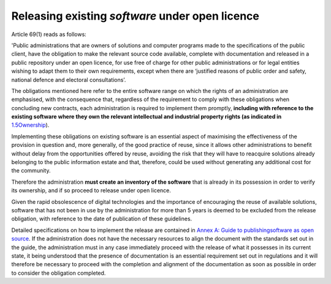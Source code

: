 Releasing existing *software* under open licence
-----------------------------------------------

Article 69(1) reads as follows:

'Public administrations that are owners of solutions and computer
programs made to the specifications of the public client, have the
obligation to make the relevant source code available, complete with
documentation and released in a public repository under an open licence,
for use free of charge for other public administrations or for legal
entities wishing to adapt them to their own requirements, except when
there are ‘justified reasons of public order and safety, national
defence and electoral consultations’.

The obligations mentioned here refer to the entire software range on
which the rights of an administration are emphasised, with the
consequence that, regardless of the requirement to comply with these
obligations when concluding new contracts, each administration is
required to implement them promptly, **including with reference to the
existing software where they own the relevant intellectual and
industrial property rights (as indicated in**
`1.5 <#_Toc535583316>`__\ `Ownership <#_Toc535583316>`__).

Implementing these obligations on existing software is an essential
aspect of maximising the effectiveness of the provision in question and,
more generally, of the good practice of reuse, since it allows other
administrations to benefit without delay from the opportunities offered
by reuse, avoiding the risk that they will have to reacquire solutions
already belonging to the public information estate and that, therefore,
could be used without generating any additional cost for the community.

Therefore the administration **must create an inventory of the
software** that is already in its possession in order to verify its
ownership, and if so proceed to release under open licence.

Given the rapid obsolescence of digital technologies and the importance
of encouraging the reuse of available solutions, software that has not
been in use by the administration for more than 5 years is deemed to be
excluded from the release obligation, with reference to the date of
publication of these guidelines.

Detailed specifications on how to implement the release are contained in
`Annex A: Guide to publishing <#_bookmark65>`__\ `software as open
source <#_bookmark65>`__. If the administration does not have the
necessary resources to align the document with the standards set out in
the guide, the administration must in any case immediately proceed with
the release of what it possesses in its current state, it being
understood that the presence of documentation is an essential
requirement set out in regulations and it will therefore be necessary to
proceed with the completion and alignment of the documentation as soon
as possible in order to consider the obligation completed.
